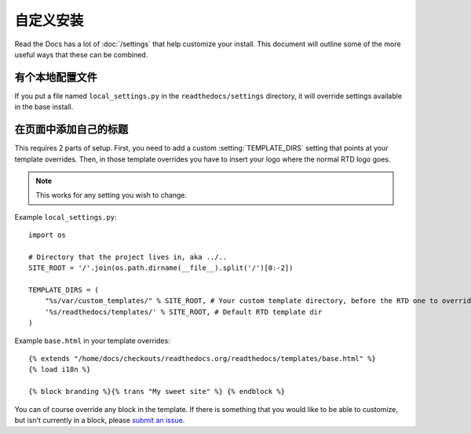 自定义安装
========================

Read the Docs has a lot of :doc:`/settings` that help customize your install.
This document will outline some of the more useful ways that these can be combined.

有个本地配置文件
--------------------------

If you put a file named ``local_settings.py`` in the ``readthedocs/settings`` directory, it will override settings available in the base install.

在页面中添加自己的标题
------------------------------

This requires 2 parts of setup. First, you need to add a custom :setting:`TEMPLATE_DIRS` setting that points at your template overrides. Then, in those template overrides you have to insert your logo where the normal RTD logo goes.

.. note:: This works for any setting you wish to change.

Example ``local_settings.py``::

    import os

    # Directory that the project lives in, aka ../..
    SITE_ROOT = '/'.join(os.path.dirname(__file__).split('/')[0:-2])

    TEMPLATE_DIRS = (
        "%s/var/custom_templates/" % SITE_ROOT, # Your custom template directory, before the RTD one to override it.
        '%s/readthedocs/templates/' % SITE_ROOT, # Default RTD template dir
    )

Example ``base.html`` in your template overrides::

    {% extends "/home/docs/checkouts/readthedocs.org/readthedocs/templates/base.html" %}
    {% load i18n %}

    {% block branding %}{% trans "My sweet site" %} {% endblock %}

You can of course override any block in the template. If there is something that you would like to be able to customize, but isn't currently in a block, please `submit an issue`_.


.. _submit an issue: https://github.com/rtfd/readthedocs.org/issues?sort=created&state=open
